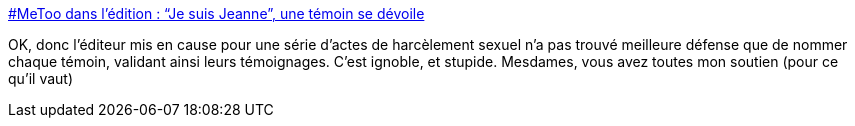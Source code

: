 :jbake-type: post
:jbake-status: published
:jbake-title: #MeToo dans l'édition : “Je suis Jeanne”, une témoin se dévoile
:jbake-tags: féminisme,édition,littérature,_mois_mai,_année_2021
:jbake-date: 2021-05-01
:jbake-depth: ../
:jbake-uri: shaarli/1619877990000.adoc
:jbake-source: https://nicolas-delsaux.hd.free.fr/Shaarli?searchterm=https%3A%2F%2Factualitte.com%2Farticle%2F100126%2Ftribunes%2Fmetoo-dans-l-edition-je-suis-jeanne-une-temoin-se-devoile&searchtags=f%C3%A9minisme+%C3%A9dition+litt%C3%A9rature+_mois_mai+_ann%C3%A9e_2021
:jbake-style: shaarli

https://actualitte.com/article/100126/tribunes/metoo-dans-l-edition-je-suis-jeanne-une-temoin-se-devoile[#MeToo dans l'édition : “Je suis Jeanne”, une témoin se dévoile]

OK, donc l'éditeur mis en cause pour une série d'actes de harcèlement sexuel n'a pas trouvé meilleure défense que de nommer chaque témoin, validant ainsi leurs témoignages. C'est ignoble, et stupide. Mesdames, vous avez toutes mon soutien (pour ce qu'il vaut)

